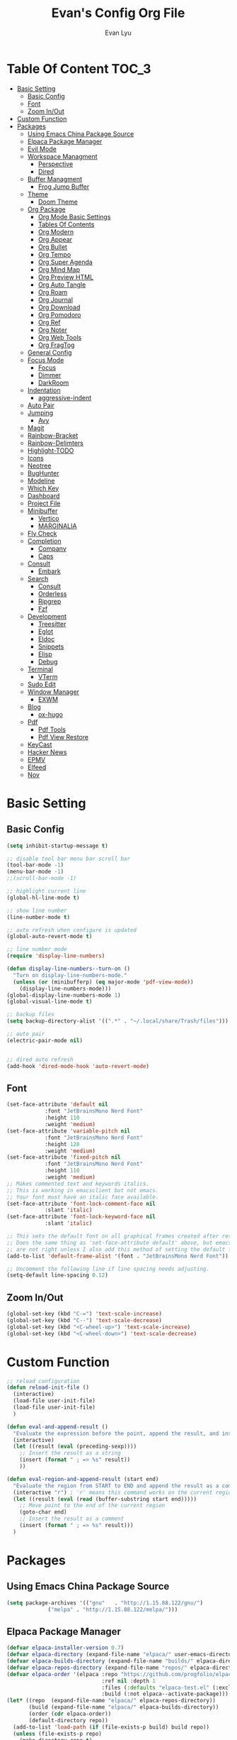 #+TITLE: Evan's Config Org File
#+AUTHOR: Evan Lyu
#+auto_tangle: t
#+DESCRIPTION: Evan's Config Org File
#+STARTUP: showeverything
#+OPTIONS: tocs:3

* Table Of Content :TOC_3:
- [[#basic-setting][Basic Setting]]
  - [[#basic-config][Basic Config]]
  - [[#font][Font]]
  - [[#zoom-inout][Zoom In/Out]]
- [[#custom-function][Custom Function]]
- [[#packages][Packages]]
  - [[#using-emacs-china-package-source][Using Emacs China Package Source]]
  - [[#elpaca-package-manager][Elpaca Package Manager]]
  - [[#evil-mode][Evil Mode]]
  - [[#workspace-managment][Workspace Managment]]
    - [[#perspective][Perspective]]
    - [[#dired][Dired]]
  - [[#buffer-managment][Buffer Managment]]
    - [[#frog-jump-buffer][Frog Jump Buffer]]
  - [[#theme][Theme]]
    - [[#doom-theme][Doom Theme]]
  - [[#org-package][Org Package]]
    - [[#org-mode-basic-settings][Org Mode Basic Settings]]
    - [[#tables-of-contents][Tables Of Contents]]
    - [[#org-modern][Org Modern]]
    - [[#org-appear][Org Appear]]
    - [[#org-bullet][Org Bullet]]
    - [[#org-tempo][Org Tempo]]
    - [[#org-super-agenda][Org Super Agenda]]
    - [[#org-mind-map][Org Mind Map]]
    - [[#org-preview-html][Org Preview HTML]]
    - [[#org-auto-tangle][Org Auto Tangle]]
    - [[#org-roam][Org Roam]]
    - [[#org-journal][Org Journal]]
    - [[#org-download][Org Download]]
    - [[#org-pomodoro][Org Pomodoro]]
    - [[#org-ref][Org Ref]]
    - [[#org-noter][Org Noter]]
    - [[#org-web-tools][Org Web Tools]]
    - [[#org-fragtog][Org FragTog]]
  - [[#general-config][General Config]]
  - [[#focus-mode][Focus Mode]]
    - [[#focus][Focus]]
    - [[#dimmer][Dimmer]]
    - [[#darkroom][DarkRoom]]
  - [[#indentation][Indentation]]
    - [[#aggressive-indent][aggressive-indent]]
  - [[#auto-pair][Auto Pair]]
  - [[#jumping][Jumping]]
    - [[#avy][Avy]]
  - [[#magit][Magit]]
  - [[#rainbow-bracket][Rainbow-Bracket]]
  - [[#rainbow-delimters][Rainbow-Delimters]]
  - [[#highlight-todo][Highlight-TODO]]
  - [[#icons][Icons]]
  - [[#neotree][Neotree]]
  - [[#bughunter][BugHunter]]
  - [[#modeline][Modeline]]
  - [[#which-key][Which Key]]
  - [[#dashboard][Dashboard]]
  - [[#project-file][Project File]]
  - [[#minibuffer][Minibuffer]]
    - [[#vertico][Vertico]]
    - [[#marginalia][MARGINALIA]]
  - [[#fly-check][Fly Check]]
  - [[#completion][Completion]]
    - [[#company][Company]]
    - [[#caps][Caps]]
  - [[#consult][Consult]]
    - [[#embark][Embark]]
  - [[#search][Search]]
    - [[#consult-1][Consult]]
    - [[#orderless][Orderless]]
    - [[#ripgrep][Ripgrep]]
    - [[#fzf][Fzf]]
  - [[#development][Development]]
    - [[#treesitter][Treesitter]]
    - [[#eglot][Eglot]]
    - [[#eldoc][Eldoc]]
    - [[#snippets][Snippets]]
    - [[#elisp][Elisp]]
    - [[#debug][Debug]]
  - [[#terminal][Terminal]]
    - [[#vterm][VTerm]]
  - [[#sudo-edit][Sudo Edit]]
  - [[#window-manager][Window Manager]]
    - [[#exwm][EXWM]]
  - [[#blog][Blog]]
    - [[#ox-hugo][ox-hugo]]
  - [[#pdf][Pdf]]
    - [[#pdf-tools][Pdf Tools]]
    - [[#pdf-view-restore][Pdf View Restore]]
  - [[#keycast][KeyCast]]
  - [[#hacker-news][Hacker News]]
  - [[#epmv][EPMV]]
  - [[#elfeed][Elfeed]]
  - [[#nov][Nov]]

* Basic Setting 

** Basic Config
#+begin_src emacs-lisp
(setq inhibit-startup-message t)

;; disable tool bar menu bar scroll bar
(tool-bar-mode -1)
(menu-bar-mode -1)
;;(scroll-bar-mode -1)

;; highlight current line
(global-hl-line-mode t)

;; show line number
(line-number-mode t)

;; auto refresh when configure is updated
(global-auto-revert-mode t)

;; line number mode
(require 'display-line-numbers)

(defun display-line-numbers--turn-on ()
  "Turn on display-line-numbers-mode."
  (unless (or (minibufferp) (eq major-mode 'pdf-view-mode))
    (display-line-numbers-mode)))
(global-display-line-numbers-mode 1)
(global-visual-line-mode t)

;; backup files
(setq backup-directory-alist '((".*" . "~/.local/share/Trash/files")))

;; auto pair
(electric-pair-mode nil)


;; dired auto refresh 
(add-hook 'dired-mode-hook 'auto-revert-mode)
#+end_src

** Font

#+begin_src emacs-lisp
(set-face-attribute 'default nil
		    :font "JetBrainsMono Nerd Font"
		    :height 110
		    :weight 'medium)
(set-face-attribute 'variable-pitch nil
		    :font "JetBrainsMono Nerd Font"
		    :height 120
		    :weight 'medium)
(set-face-attribute 'fixed-pitch nil
		    :font "JetBrainsMono Nerd Font"
		    :height 110
		    :weight 'medium)
;; Makes commented text and keywords italics.
;; This is working in emacsclient but not emacs.
;; Your font must have an italic face available.
(set-face-attribute 'font-lock-comment-face nil
		    :slant 'italic)
(set-face-attribute 'font-lock-keyword-face nil
		    :slant 'italic)

;; This sets the default font on all graphical frames created after restarting Emacs.
;; Does the same thing as 'set-face-attribute default' above, but emacsclient fonts
;; are not right unless I also add this method of setting the default font.
(add-to-list 'default-frame-alist '(font . "JetBrainsMono Nerd Font"))

;; Uncomment the following line if line spacing needs adjusting.
(setq-default line-spacing 0.12)
#+end_src

** Zoom In/Out
  
#+begin_src emacs-lisp
(global-set-key (kbd "C-=") 'text-scale-increase)
(global-set-key (kbd "C--") 'text-scale-decrease)
(global-set-key (kbd "<C-wheel-up>") 'text-scale-increase)
(global-set-key (kbd "<C-wheel-down>") 'text-scale-decrease)

#+end_src

* Custom Function
  
#+begin_src emacs-lisp
;; reload configuration
(defun reload-init-file ()
  (interactive)
  (load-file user-init-file)
  (load-file user-init-file)
  )

(defun eval-and-append-result ()
  "Evaluate the expression before the point, append the result, and insert a new line with a comment."
  (interactive)
  (let ((result (eval (preceding-sexp))))
    ;; Insert the result as a string
    (insert (format " ; => %s" result))
    ))

(defun eval-region-and-append-result (start end)
  "Evaluate the region from START to END and append the result as a comment."
  (interactive "r") ; 'r' means this command works on the current region
  (let ((result (eval (read (buffer-substring start end)))))
    ;; Move point to the end of the current region
    (goto-char end)
    ;; Insert the result as a comment
    (insert (format " ; => %s" result)))
  )
#+end_src


* Packages
  
** Using Emacs China Package Source 
#+begin_src emacs-lisp
(setq package-archives '(("gnu"   . "http://1.15.88.122/gnu/")
			 ("melpa" . "http://1.15.88.122/melpa/")))
#+end_src


** Elpaca Package Manager
#+BEGIN_SRC emacs-lisp
(defvar elpaca-installer-version 0.7)
(defvar elpaca-directory (expand-file-name "elpaca/" user-emacs-directory))
(defvar elpaca-builds-directory (expand-file-name "builds/" elpaca-directory))
(defvar elpaca-repos-directory (expand-file-name "repos/" elpaca-directory))
(defvar elpaca-order '(elpaca :repo "https://github.com/progfolio/elpaca.git"
                              :ref nil :depth 1
                              :files (:defaults "elpaca-test.el" (:exclude "extensions"))
                              :build (:not elpaca--activate-package)))
(let* ((repo  (expand-file-name "elpaca/" elpaca-repos-directory))
       (build (expand-file-name "elpaca/" elpaca-builds-directory))
       (order (cdr elpaca-order))
       (default-directory repo))
  (add-to-list 'load-path (if (file-exists-p build) build repo))
  (unless (file-exists-p repo)
    (make-directory repo t)
    (when (< emacs-major-version 28) (require 'subr-x))
    (condition-case-unless-debug err
        (if-let ((buffer (pop-to-buffer-same-window "*elpaca-bootstrap*"))
                 ((zerop (apply #'call-process `("git" nil ,buffer t "clone"
                                                 ,@(when-let ((depth (plist-get order :depth)))
                                                     (list (format "--depth=%d" depth) "--no-single-branch"))
                                                 ,(plist-get order :repo) ,repo))))
                 ((zerop (call-process "git" nil buffer t "checkout"
                                       (or (plist-get order :ref) "--"))))
                 (emacs (concat invocation-directory invocation-name))
                 ((zerop (call-process emacs nil buffer nil "-Q" "-L" "." "--batch"
                                       "--eval" "(byte-recompile-directory \".\" 0 'force)")))
                 ((require 'elpaca))
                 ((elpaca-generate-autoloads "elpaca" repo)))
            (progn (message "%s" (buffer-string)) (kill-buffer buffer))
          (error "%s" (with-current-buffer buffer (buffer-string))))
      ((error) (warn "%s" err) (delete-directory repo 'recursive))))
  (unless (require 'elpaca-autoloads nil t)
    (require 'elpaca)
    (elpaca-generate-autoloads "elpaca" repo)
    (load "./elpaca-autoloads")))
(add-hook 'after-init-hook #'elpaca-process-queues)
(elpaca `(,@elpaca-order))

;; Install a package via the elpaca macro
;; See the "recipes" section of the manual for more details.

;; (elpaca example-package)

;; Install use-package support
(elpaca elpaca-use-package
  ;; Enable use-package :ensure support for Elpaca.
  (elpaca-use-package-mode))

;; Block until current queue processed.
(elpaca-wait)

;;When installing a package which modifies a form used at the top-level
;;(e.g. a package which adds a use-package key word),
;;use `elpaca-wait' to block until that package has been installed/configured.
;;For example:
;;(use-package general :ensure t :demand t)
;;(elpaca-wait)

;;Turns off elpaca-use-package-mode current declaration
;;Note this will cause the declaration to be interpreted immediately (not deferred).
;;Useful for configuring built-in emacs features.
;;(use-package emacs :ensure nil :config (setq ring-bell-function #'ignore))

;; Don't install anything. Defer execution of BODY
;;(elpaca nil (message "deferred"))
#+END_SRC


** Evil Mode

#+BEGIN_SRC emacs-lisp
;; Expands to: (elpaca evil (use-package evil :demand t))
(use-package evil 
  :init
  (setq evil-want-integration t)
  (setq evil-want-keybinding nil)
  (setq evil-vsplit-window-right t)

  (setq evil-split-window-below t)
  :ensure t
  :demand nil
  :config
  (evil-mode)
  (setq x-select-enable-clipboard nil)
  )


(use-package evil-collection
  :after evil
  :ensure t
  :demand nil 
  :config
  (setq evil-collection-mode-list
        '(dashboard dired ibuffer pdf magit neotree vterm elfeed nov)
  )
  (evil-collection-init))


(use-package evil-commentary
  :after evil
  :ensure t
  :demand nil 
  :config
  (evil-commentary-mode))

(use-package evil-surround
  :after evil
  :ensure t
  :demand nil 
  :config
  (global-evil-surround-mode))

(use-package evil-org
  :ensure t
  :after org
  :hook (org-mode . (lambda () evil-org-mode))
  :config
  (require 'evil-org-agenda)
  (evil-org-agenda-set-keys)
)


(add-hook 'org-capture-mode-hook 'evil-insert-state)

(elpaca-wait)
#+END_SRC

** Workspace Managment
*** Perspective 
#+begin_src emacs-lisp
(use-package perspective
  :ensure t
  :init
  (persp-mode)
)
(setq persp-suppress-no-prefix-key-warning t)
#+end_src

*** Dired 
#+begin_src emacs-lisp
(setq dired-dwim-target t)
#+end_src

** Buffer Managment 

*** Frog Jump Buffer
#+begin_src emacs-lisp
(use-package frog-jump-buffer :ensure t)
#+end_src


** Theme

*** Doom Theme 
#+BEGIN_SRC emacs-lisp
(use-package doom-themes
  :ensure t
  :config
  ;; Global settings (defaults)
  (setq doom-themes-enable-bold t    ; if nil, bold is universally disabled
        doom-themes-enable-italic t) ; if nil, italics is universally disabled
  (load-theme 'doom-molokai t)

  ;; Enable flashing mode-line on errors
  (doom-themes-visual-bell-config)
  ;; Enable custom neotree theme (all-the-icons must be installed!)
  (doom-themes-neotree-config)
  ;; or for treemacs users
  (setq doom-themes-treemacs-theme "doom-atom") ; use "doom-colors" for less minimal icon theme
  (doom-themes-treemacs-config)
  ;; Corrects (and improves) org-mode's native fontification.
  (doom-themes-org-config))

#+END_SRC
   
** Org Package

*** Org Mode Basic Settings
#+begin_src emacs-lisp
(add-hook 'org-mode-hook 'org-indent-mode)

(setq org-todo-keywords
      '((sequence "TODO" "IN-PROGRESS" "WAITING" "|" "DONE" "CANCELED")))

(setq org-directory "~/Org/"
      org-agenda-files '("~/Org/agenda.org")
      org-default-notes-file (expand-file-name "notes.org" org-directory)
      org-ellipsis " ▼ "
      org-log-done 'time
      org-journal-dir "~/Org/journal/"
      org-journal-date-format "%B %d, %Y (%A) "
      org-journal-file-format "%Y-%m-%d.org"
      org-hide-emphasis-markers t)

(setq org-src-preserve-indentation nil
      org-src-tab-acts-natively t
      org-edit-src-content-indentation 0
      org-src-fontify-natively t
      org-confirm-babel-evaluate nil)
(setq org-agenda-custom-commands
      '(("f" occur-tree "FIXME")))
(setq org-startup-align-all-tables t)
(setq org-log-done 'time)
(setq org-agenda=include-diary t)
(setq org-startup-folded "showall")
;; (setq org-agenda-time-grid t)

;; update checkbox automatically
(defun update_checkbox()
  (org-update-checkbox-count t)
  )
(add-hook 'org-mode-hook (lambda () (add-hook 'after-save-hook 'update_checkbox nil 'make-it-local)))

;; Clocking Work Time
(setq org-clock-persist 'histroy)
;;(org-clock-persistance-insinuate)

;; Setting org-capture
(setq org-capture-templates '(("t" "Todo" entry (file+headline "~/Org/gtd.org" "Tasks")
			       "* TODO %T \n %?\n")
			      ("i" "Idea" entry (file+datetree "~/Org/idea.org")
			       "* Idea \n %? ")))
#+end_src

*** Tables Of Contents
#+begin_src emacs-lisp
(use-package toc-org
  :ensure t
  :commands toc-org-enable
  :init (add-hook 'org-mode-hook 'toc-org-enable))
#+end_src

*** Org Modern
#+begin_src emacs-lisp
(use-package org-modern
  :ensure t
  :config 
  (add-hook 'org-mode-hook 'global-org-modern-mode)

  (setq
   ;; Edit settings
   org-auto-align-tags nil
   org-tags-column 0
   org-catch-invisible-edits 'show-and-error
   org-special-ctrl-a/e t
   org-insert-heading-respect-content t

   ;; Org styling, hide markup etc.
   org-hide-emphasis-markers t
   org-pretty-entities t
   org-ellipsis "…"

   ;; Agenda styling
   org-agenda-tags-column 0
   org-agenda-block-separator ?─
   org-agenda-time-grid
   '((daily today require-timed)
     (800 1000 1200 1400 1600 1800 2000)
     " ┄┄┄┄┄ " "┄┄┄┄┄┄┄┄┄┄┄┄┄┄┄")
   org-agenda-current-time-string
   "◀── now ─────────────────────────────────────────────────")
  )
;; Option 2: Globally

#+end_src

*** Org Appear
#+begin_src emacs-lisp
(use-package org-appear
  :ensure t
  :config 
  (add-hook 'org-mode-hook 'org-appear-mode)
  (setq org-appear-trigger 'manual)
  (add-hook 'org-mode-hook (lambda ()
                           (add-hook 'evil-insert-state-entry-hook
                                     #'org-appear-manual-start
                                     nil
                                     t)
                           (add-hook 'evil-insert-state-exit-hook
                                     #'org-appear-manual-stop
                                     nil
                                     t)))
)
#+end_src
   
*** Org Bullet
#+begin_src emacs-lisp
(use-package org-bullets :ensure t)
;;(add-hook 'org-mode-hook (lambda () (org-bullets-mode 1)))
#+END_SRC

*** Org Tempo
#+begin_src emacs-lisp
(require 'org-tempo)
#+end_src

*** Org Super Agenda
#+begin_src emacs-lisp
(use-package org-super-agenda :ensure t :config (org-super-agenda-mode t))
#+end_src

*** Org Mind Map
#+begin_src emacs-lisp
;; This is an Emacs package that creates graphviz directed graphs from
;; the headings of an org file
(use-package org-mind-map
  :init
  (require 'ox-org)
  :ensure t
  ;; Uncomment the below if 'ensure-system-packages` is installed
  ;;:ensure-system-package (gvgen . graphviz)
  :config
  (setq org-mind-map-engine "dot")       ; Default. Directed Graph
  ;; (setq org-mind-map-engine "neato")  ; Undirected Spring Graph
  ;; (setq org-mind-map-engine "twopi")  ; Radial Layout
  ;; (setq org-mind-map-engine "fdp")    ; Undirected Spring Force-Directed
  ;; (setq org-mind-map-engine "sfdp")   ; Multiscale version of fdp for the layout of large graphs
  ;; (setq org-mind-map-engine "twopi")  ; Radial layouts
  ;; (setq org-mind-map-engine "circo")  ; Circular Layout
  )
#+end_src

*** Org Preview HTML
#+begin_src emacs-lisp
(use-package org-preview-html :ensure t)
#+end_src

*** Org Auto Tangle

#+begin_src emacs-lisp
(use-package org-auto-tangle
  :ensure t
  :hook (org-mode . org-auto-tangle-mode)
  )
#+end_src

*** Org Roam

org roam for note-taking
#+begin_src emacs-lisp
(use-package org-roam
  :ensure t
  :init
  (setq org-roam-v2-ack t)
  :custom
  ;; TODO: create dir before loading
  (org-roam-directory (file-truename "~/Org/Note"))
  (org-roam-dailies-directory (file-truename "~/Org/Journal"))
  (org-roam-completion-everywhere t)
  (org-roam-capture-templates '(("d" "default" plain "%?"
				 :target (file+head "%<%Y%m%d%H%M%S>-${slug}.org"
						    "#+title: ${title}\n")
				 :unnarrowed t)
				)
			      )
  :bind (("C-c n l" . org-roam-buffer-toggle)
         ("C-c n f" . org-roam-node-find)
         ("C-c n g" . org-roam-graph)
         ("C-c n i" . org-roam-node-insert)
         ("C-c n c" . org-roam-capture)
         ;; Dailies
         ("C-c n j" . org-roam-dailies-capture-today))
  :config
  ;; If you're using a vertical completion framework, you might want a more informative completion interface
  (setq org-roam-node-display-template (concat "${title:*} " (propertize "${tags:10}" 'face 'org-tag)))
  (org-roam-db-autosync-mode)
  ;; If using org-roam-protocol
  (require 'org-roam-protocol)
  (require 'org-roam-dailies)
  ;; TODO
  ;; (setq org-roam-dailies-capture-templates
  ;; )
  )


(use-package org-roam-ui
  :ensure t
  (:host github :repo "org-roam/org-roam-ui" :branch "main" :files ("*.el" "out"))
  :after org-roam
  ;;         normally we'd recommend hooking orui after org-roam, but since org-roam does not have
  ;;         a hookable mode anymore, you're advised to pick something yourself
  ;;         if you don't care about startup time, use
  ;;  :hook (after-init . org-roam-ui-mode)
  :config
  (setq org-roam-ui-sync-theme t
        org-roam-ui-follow t
        org-roam-ui-update-on-save t
        org-roam-ui-open-on-start t))
#+end_src

*** Org Journal
#+begin_src emacs-lisp
(use-package org-journal
  :ensure
t
  :bind
  ("C-c n j" . org-journal-new-entry)
  :custom
  (org-journal-date-prefix "#+title: ")
  (org-journal-file-format "%Y-%m-%d.org")
  (org-journal-dir "~/Org/Journal")
  (org-journal-date-format "%A, %d %B %Y")
  :config
  (setq org-journal-dir "~/Org/Journal")
  (setq org-journal-enable-agenda-integration t)
  )

(defun org-journal-find-location ()
  ;; Open today's journal, but specify a non-nil prefix argument in order to
  ;; inhibit inserting the heading; org-capture will insert the heading.
  (org-journal-new-entry t)
  (unless (eq org-journal-file-type 'daily)
    (org-narrow-to-subtree))
  (goto-char (point-max)))

(setq org-capture-templates '(("j" "Journal entry" plain (function org-journal-find-location)
                               "** %(format-time-string org-journal-time-format)%^{Title}\n%i%?"
                               :jump-to-captured t :immediate-finish t)))
#+end_src

*** Org Download 
#+begin_src emacs-lisp
(use-package org-download
  :ensure t
  :after org
  :bind
  (:map org-mode-map
        (("s-Y" . org-download-screenshot)
         ("s-y" . org-download-yank))))
;; Drag-and-drop to `dired`
(add-hook 'dired-mode-hook 'org-download-enable)
#+end_src

*** Org Pomodoro
#+begin_src emacs-lisp
(use-package org-pomodoro :ensure t)
#+end_src

*** Org Ref
#+begin_src emacs-lisp
(use-package org-ref :ensure t)
#+end_src

*** Org Noter
#+begin_src emacs-lisp
(use-package org-noter :ensure t)
#+end_src

*** Org Web Tools
#+begin_src emacs-lisp
(use-package org-web-tools :ensure t)
#+end_src

*** Org FragTog 
#+begin_src emacs-lisp
(use-package org-fragtog :ensure t)
(add-hook 'org-mode-hook 'org-fragtog-mode)
#+end_src>
   
** General Config

TODO all packages keymap using general for configuration

#+begin_src emacs-lisp
(use-package general
  :ensure t
  :init
  (setq general-override-states '(insert
                                  emacs
                                  hybrid
                                  normal
                                  visual
                                  motion
                                  operator
                                  replace
				  ))
  :config
  (general-evil-setup)
  
  ;; set up 'SPC' as the global leader key
  (general-create-definer leader-key
    :states '(normal insert visual emacs)
    :keymaps 'override
    :prefix "SPC" ;; set leader
    :global-prefix "M-SPC") ;; access leader in insert mode

  ;; evil rebind ecs key to bn: bn means "back to normal"
  (general-imap "b"
    (general-key-dispatch 'self-insert-command
      :timeout 0.1
      "n" 'evil-normal-state))

  ;; help
  (leader-key
    "h" '(:ignore t :wk "Help")
    "h v" '(describe-variable :wk "Describe Variable")
    "h f" '(describe-function :wk "Describe Function")
    )

  ;; fast execute M-x

  (leader-key
    "h" '(:ignore t :wk "Help")
    "h v" '(describe-variable :wk "Describe Variable")
    "h f" '(describe-function :wk "Describe Function")
    )

  (general-def 'normal 'override
    "C-h" 'evil-window-left
    "C-j" 'evil-window-down
    "C-k" 'evil-window-up
    "C-l" 'evil-window-right
    "m" 'delete-other-windows
   )

  (general-def 'insert 'override
    "C-b" 'frog-jump-buffer
   )

  (leader-key
    "b" '(:ignore t :wk "Bookmarks/Buffers")
    "b s" '(switch-to-buffer :wk "Switch to buffer")
    "b c" '(clone-indirect-buffer :wk "Create indirect buffer copy in a split")
    "b C" '(clone-indirect-buffer-other-window :wk "Clone indirect buffer in new window")
    "b i" '(ibuffer :wk "Ibuffer")
    "b n" '(next-buffer :wk "Next buffer")
    "b p" '(previous-buffer :wk "Previous buffer")
    "b k" '(kill-current-buffer :wk "Kill current buffer")
   )
  

  ;; window
  (leader-key
    "w m" '(delete-other-windows :wk "Delete Other Windows")
    )

  ;; Navigating
  (leader-key
    "g w" '(avy-goto-word-1 :wk "Avy Go To Word")
    "g c" '(avy-goto-char-timer :wk "Avy Go To Char With Timer")
    "g l" '(avy-goto-line :wk "Avy Go To Link")
    )

  ;; config
  (leader-key
    "f f" '(find-file :wk "Find file")
    "f c" '((lambda () (interactive) (find-file "~/.emacs.d/config.org")) :wk "Edit emacs config") "f r" '(counsel-recentf :wk "Find recent files")
    "f a" '((lambda () (interactive) (find-file "~/Org/agenda.org")) :wk "Open My Agneda") "f r" '(counsel-recentf :wk "Find recent files")
    "f p" '((lambda () (interactive) (find-file "~/Org/project.org")) :wk "Open My Projects") "f r" '(counsel-recentf :wk "Find recent files")
    "f i" '((lambda () (interactive) (find-file "~/Org/idea.org")) :wk "Open Idea.Org") "f r" '(counsel-recentf :wk "Find recent files")
    "f r" '(reload-init-file :wk "Reload Config")
    )

  ;; org 
  (leader-key
    "o a" '(org-agenda :wk "Open Org Agenda")
    "o c" '(org-roam-capture :wk "Org Roam Capture Node")
    "o t" '(org-pomodoro  :wk "Pomodoro Timing")
    "o s" '(org-schedule  :wk "Add Schedule Timestamp")
    "o d" '(org-deadline  :wk "Add Deadline Timestamp")
    "o p" '(org-open-at-point  :wk "Org Open At Point")
    "o j" '(org-journal-new-entry :wk "New Org Jounral")
    )

  ;; magit
  (leader-key
    "g g" '(magit :wk "Call Magit")
  ) 

  ;; use perspective to manage workspace 
  (leader-key
    "p n" '(persp-next  :wk "Perspective next")
    "p p" '(persp-prev  :wk "Perspective previous")
    "p c" '(persp-switch  :wk "Perspective switch")
    "p r" '(persp-rename  :wk "Rename Perspective")
  ) 


  ;; completition
  (leader-key
    "c" '(company-complete :wk "Call Company Completion")
   ) 


  ;; file explorer 
  (leader-key
    "e" '(neotree-toggle :wk "Open Neotree")
  )


  ;; projectile
  (leader-key
    "p s" '(projectile-switch-project :wk "Projectile Switch Project")
  )

  ;; other
  (leader-key
    "z" '(darkroom-mode :wk "Zen Mode")
  )
)
#+end_src


** Focus Mode

*** Focus 

#+begin_src emacs-lisp
(use-package focus :ensure t)
#+end_src

*** Dimmer

#+begin_src emacs-lisp
(use-package dimmer :ensure t :config 
  (dimmer-configure-which-key)
  (dimmer-configure-helm)
  (dimmer-mode t))
#+end_src

*** DarkRoom

DarkRoom for Zen Mode

#+begin_src emacs-lisp
(use-package darkroom :ensure t)
#+end_src

** Indentation

*** aggressive-indent

#+begin_src emacs-lisp
(use-package aggressive-indent
  :ensure t
  :config
  (add-to-list 'aggressive-indent-excluded-modes '(
						   html-mode c++-ts-mode c++-mode
						   ))
  (global-aggressive-indent-mode 1)
  )
#+end_src

** Auto Pair
#+begin_src emacs-lisp

(use-package smartparens-mode
  :ensure smartparens  ;; install the package
  :hook (prog-mode text-mode markdown-mode) ;; add `smartparens-mode` to these hooks
  :config
  ;; load default config
  (require 'smartparens-config))
#+end_src

** Jumping

*** Avy
#+begin_src emacs-lisp
(use-package avy :ensure t)
#+end_src


** Magit

TODO learn magit [[https://www.youtube.com/watch?v=_zfvQkJsYwI][link]]

#+begin_src emacs-lisp
(use-package transient :ensure t)
(use-package magit :ensure t :after transient)
#+end_src

** Rainbow-Bracket
#+begin_src emacs-lisp
(use-package rainbow-mode :ensure t :hook org-mode prog-mode)
#+end_src

** Rainbow-Delimters
#+begin_src emacs-lisp
(use-package rainbow-delimiters
  :ensure t
  :hook ((org-mode . rainbow-delimiters-mode)
	 (prog-mode . rainbow-delimiters-mode)))

#+end_src


** Highlight-TODO
#+begin_src emacs-lisp
(use-package hl-todo
  :ensure t
  :hook ((org-mode . hl-todo-mode)
	 (prog-mode . hl-todo-mode))
  :config
  (setq hl-todo-highlight-punctuation ":"
	hl-todo-keyword-faces
	`(("TODO"       warning bold)
	  ("PROJECT"    font-lock-keyword-face bold)
	  ("ACTION"    font-lock-keyword-face bold)
	  ("FIXME"      error bold)
	  ("HACK"       font-lock-constant-face bold)
	  ("REVIEW"     font-lock-keyword-face bold)
	  ("DONE"       success bold)
	  ("NOTE"       success bold)
	  ("LATER"      font-lock-constant-face bold)
	  ("DEPRECATED" font-lock-doc-face bold))))
#+end_src


** Icons

#+begin_src emacs-lisp
(use-package all-the-icons
  :ensure t
  :if (display-graphic-p))

(use-package all-the-icons-dired
  :ensure t
  :hook (dired-mode . (lambda () (all-the-icons-dired-mode t))))

(use-package all-the-icons-completion
  :ensure t
  :after (marginalia all-the-icons)
  :hook (marginalia-mode . all-the-icons-completion-marginalia-setup)
  :init
  (all-the-icons-completion-mode))
#+end_src


** Neotree
#+begin_src emacs-lisp
(use-package neotree
  :ensure t
  :config
  (setq neo-smart-open t
	neo-show-hidden-files t
	neo-window-width 35
	neo-window-fixed-size nil
	inhibit-compacting-font-caches t
	projectile-switch-project-action 'neotree-projectile-action) 
  )
(setq neo-theme (if (display-graphic-p) 'icons 'arrow))
#+end_src

** BugHunter
bug hunter for hunting emacs configuration file 

#+begin_src emacs-lisp
(use-package bug-hunter
  :ensure t
  )
#+end_src

** Modeline

#+begin_src emacs-lisp
(use-package doom-modeline
  :ensure t
  :init (doom-modeline-mode 1)
  :config
  (setq doom-modeline-height 35      ;; sets modeline height
        doom-modeline-bar-width 5    ;; sets right bar width
        doom-modeline-persp-name t   ;; adds perspective name to modeline
        doom-modeline-persp-icon t)) ;; adds folder icon next to persp name
#+end_src


** Which Key
#+begin_src emacs-lisp
(use-package which-key
  :ensure t
  :init
  (which-key-mode 1)
  :config
  (setq which-key-side-window-location 'bottom
	which-key-sort-order #'which-key-key-order-alpha
	which-key-sort-uppercase-first nil
	which-key-add-column-padding 1
	which-key-max-display-columns nil
	which-key-min-display-lines 6
	which-key-side-window-slot -10
	which-key-side-window-max-height 0.25
	which-key-idle-delay 0.8
	which-key-max-description-length 25
	which-key-allow-imprecise-window-fit t
	which-key-separator " → " ))
#+end_src

** Dashboard 

#+begin_src emacs-lisp
;;install dashboard
(use-package dashboard
  :ensure t
  :init
  (setq dashboard-set-heading-icons t)
  (setq dashboard-set-file-icons t)
  (setq dashboard-banner-logo-title "emacs rocks")
  (setq dashboard-startup-banner 'logo)
  (setq dashboard-center-content nil)
  (setq dashboard-icon-type 'all-the-icons)
  (setq dashboard-week-agenda t)
  (setq dashboard-projects-backend 'projectile)
  (setq dashboard-items '((recents . 5)
                          (projects . 3)
                          (agenda . 3)))
  :config
  (add-hook 'elpaca-after-init-hook #'dashboard-insert-startupify-lists)
  (add-hook 'elpaca-after-init-hook #'dashboard-initialize)
  (dashboard-setup-startup-hook)
  )

#+end_src

** Project File

#+begin_src emacs-lisp
(use-package projectile
  :ensure t
  :config
  (projectile-mode +1)
  (setq projectile-auto-discover t)
  ;; (projectile-register-project-type 'npm '("package.json")
  ;;                                   :project-file "package.json"
  ;; 				  :compile "npm install"
  ;; 				  :test "npm test"
  ;; 				  :run "npm start"
  ;; 				  :test-suffix ".spec")
  (projectile-register-project-type 'evans-project '("project-org")
				    :project-file "project.org"
				    )
  )


#+end_src

** Minibuffer

*** Vertico

#+begin_src emacs-lisp
;;install vertico
(use-package vertico
  :ensure t
  :init
  (vertico-mode)
  ;; Different scroll margin
  ;; (setq vertico-scroll-margin 0)
  ;; Show more candidates
  (setq vertico-count 20)
  ;; Grow and shrink the Vertico minibuffer
  (setq vertico-resize t)
  ;; Optionally enable cycling for `vertico-next' and `vertico-previous'.
  (setq vertico-cycle t))
#+end_src


*** MARGINALIA

#+begin_src emacs-lisp
;; Enable rich annotations using the Marginalia package
(use-package marginalia
  ;; Bind `marginalia-cycle' locally in the minibuffer.  To make the binding
  ;; available in the *Completions* buffer, add it to the
  ;; `completion-list-mode-map'.
  :ensure t
  :bind (:map minibuffer-local-map
              ("M-A" . marginalia-cycle))

  ;; The :init section is always executed.
  :init

  ;; Marginalia must be actived in the :init section of use-package such that
  ;; the mode gets enabled right away. Note that this forces loading the
  ;; package.
  (marginalia-mode))
#+end_src

** Fly Check

#+begin_src emacs-lisp
(use-package flycheck
  :ensure t :config (add-hook 'after-init-hook #'global-flycheck-mode))
#+end_src

** Completion

*** Company 

#+begin_src emacs-lisp
(use-package company
  :ensure t
  :init
  (global-company-mode t)
  :custom
  (company-begin-commands '(self-insert-command)
			  (company-minimum-prefix-length 1)
			  (company-selection-wrap-around t)
			  (company-tng-configure-default)
			  (company-idle-delay 0.05))
  )

(setq completion-ignore-case  t)
;; With use-package:

(use-package company-box
  :ensure t
  :after company
  :hook (company-mode . company-box-mode))


(use-package company-quickhelp
  :ensure t
  :after company
  :init
  (company-quickhelp-mode)
  )
#+end_src

*** Caps
#+begin_src emacs-lisp
;; Add extensions
(use-package cape
  :ensure t
  :demand t
  ;; Bind dedicated completion commands
  ;; Alternative prefix keys: C-c p, M-p, M-+, ...
  :bind (("C-c p p" . completion-at-point) ;; capf
         ("C-c p t" . complete-tag)        ;; etags
         ("C-c p d" . cape-dabbrev)        ;; or dabbrev-completion
         ("C-c p h" . cape-history)
         ("C-c p f" . cape-file)
         ("C-c p k" . cape-keyword)
         ("C-c p s" . cape-elisp-symbol)
         ("C-c p e" . cape-elisp-block)
         ("C-c p a" . cape-abbrev)
         ("C-c p l" . cape-line)
         ("C-c p w" . cape-dict)
         ("C-c p :" . cape-emoji)
         ("C-c p \\" . cape-tex)
         ("C-c p _" . cape-tex)
         ("C-c p ^" . cape-tex)
         ("C-c p &" . cape-sgml)
         ("C-c p r" . cape-rfc1345))
  :init
  ;; Add to the global default value of `completion-at-point-functions' which is
  ;; used by `completion-at-point'.  The order of the functions matters, the
  ;; first function returning a result wins.  Note that the list of buffer-local
  ;; completion functions takes precedence over the global list.
  (add-to-list 'completion-at-point-functions #'cape-dabbrev)
  (add-to-list 'completion-at-point-functions #'cape-file)
  (add-to-list 'completion-at-point-functions #'cape-elisp-block)
  ;;(add-to-list 'completion-at-point-functions #'cape-history)
  ;;(add-to-list 'completion-at-point-functions #'cape-keyword)
  ;;(add-to-list 'completion-at-point-functions #'cape-tex)
  ;;(add-to-list 'completion-at-point-functions #'cape-sgml)
  ;;(add-to-list 'completion-at-point-functions #'cape-rfc1345)
  ;;(add-to-list 'completion-at-point-functions #'cape-abbrev)
  ;;(add-to-list 'completion-at-point-functions #'cape-dict)
  ;;(add-to-list 'completion-at-point-functions #'cape-elisp-symbol)
  ;;(add-to-list 'completion-at-point-functions #'cape-line)
  )
#+end_src


** Consult 

*** Embark
#+begin_src emacs-lisp
(use-package embark
  :ensure t
  :bind
  (("C-." . embark-act)         ;; pick some comfortable binding
   ("C-;" . embark-dwim)        ;; good alternative: M-.
   ("C-h B" . embark-bindings)) ;; alternative for `describe-bindings'
  :config
  ;; Hide the mode line of the Embark live/completions buffers
  (setq prefix-help-command 'embark-prefix-help-command)
  (add-to-list 'display-buffer-alist
               '("\\`\\*Embark Collect \\(Live\\|Completions\\)\\*"
                 nil
                 (window-parameters (mode-line-format . none)))))


;; Consult users will also want the embark-consult package.
(use-package embark-consult
  :ensure t ; only need to install it, embark loads it after consult if found
  :hook
  (embark-collect-mode . consult-preview-at-point-mode))

#+end_src


** Search

*** Consult

#+begin_src emacs-lisp
;; Example configuration for Consult
(use-package consult
  ;; Replace bindings. Lazily loaded due by `use-package'.
  :ensure t
					;:bind ;; C-c bindings in `mode-specific-map'
  ;; ("C-c M-x" . consult-mode-command)
  ;; ("C-c h" . consult-history)
  ;; ("C-c k" . consult-kmacro)
  ;; ("C-c m" . consult-man)
  ;; ("C-c i" . consult-info)
  ;; ([remap Info-search] . consult-info)
  ;; ;; C-x bindings in `ctl-x-map'
  ;; ("C-x M-:" . consult-complex-command)     ;; orig. repeat-complex-command
  ;; ("C-x b" . consult-buffer)                ;; orig. switch-to-buffer
  ;; ("C-x 4 b" . consult-buffer-other-window) ;; orig. switch-to-buffer-other-window
  ;; ("C-x 5 b" . consult-buffer-other-frame)  ;; orig. switch-to-buffer-other-frame
  ;; ("C-x t b" . consult-buffer-other-tab)    ;; orig. switch-to-buffer-other-tab
  ;; ("C-x r b" . consult-bookmark)            ;; orig. bookmark-jump
  ;; ("C-x p b" . consult-project-buffer)      ;; orig. project-switch-to-buffer
  ;; ;; Custom M-# bindings for fast register access
  ;; ("M-#" . consult-register-load)
  ;; ("M-'" . consult-register-store)          ;; orig. abbrev-prefix-mark (unrelated)
  ;; ("C-M-#" . consult-register)
  ;; ;; Other custom bindings
  ;; ("M-y" . consult-yank-pop)                ;; orig. yank-pop
  ;; ;; M-g bindings in `goto-map'
  ;; ("M-g e" . consult-compile-error)
  ;; ("M-g f" . consult-flymake)               ;; Alternative: consult-flycheck
  ;; ("M-g g" . consult-goto-line)             ;; orig. goto-line
  ;; ("M-g M-g" . consult-goto-line)           ;; orig. goto-line
  ;; ("M-g o" . consult-outline)               ;; Alternative: consult-org-heading
  ;; ("M-g m" . consult-mark)
  ;; ("M-g k" . consult-global-mark)
  ;; ("M-g i" . consult-imenu)
  ;; ("M-g I" . consult-imenu-multi)
  ;; ;; M-s bindings in `search-map'
  ;; ("M-s d" . consult-find)                  ;; Alternative: consult-fd
  ;; ("M-s c" . consult-locate)
  ;; ("M-s g" . consult-grep)
  ;; ("M-s G" . consult-git-grep)
  ;; ("M-s r" . consult-ripgrep)
  ;; ("M-s l" . consult-line)
  ;; ("M-s L" . consult-line-multi)
  ;; ("M-s k" . consult-keep-lines)
  ;; ("M-s u" . consult-focus-lines)
  ;; ;; Isearch integration
  ;; ("M-s e" . consult-isearch-history)
  ;; :map isearch-mode-map
  ;; ("M-e" . consult-isearch-history)         ;; orig. isearch-edit-string
  ;; ("M-s e" . consult-isearch-history)       ;; orig. isearch-edit-string
  ;; ("M-s l" . consult-line)                  ;; needed by consult-line to detect isearch
  ;; ("M-s L" . consult-line-multi)            ;; needed by consult-line to detect isearch
  ;; ;; Minibuffer history
  ;; :map minibuffer-local-map
  ;; ("M-s" . consult-history)                 ;; orig. next-matching-history-element
  ;; ("M-r" . consult-history))                ;; orig. previous-matching-history-element

  ;; Enable automatic preview at point in the *Completions* buffer. This is
  ;; relevant when you use the default completion UI.
  :hook (completion-list-mode . consult-preview-at-point-mode)

  ;; The :init configuration is always executed (Not lazy)
  :init

  ;; Optionally configure the register formatting. This improves the register
  ;; preview for `consult-register', `consult-register-load',
  ;; `consult-register-store' and the Emacs built-ins.
  (setq register-preview-delay 0.5
        register-preview-function #'consult-register-format)

  ;; Optionally tweak the register preview window.
  ;; This adds thin lines, sorting and hides the mode line of the window.
  (advice-add #'register-preview :override #'consult-register-window)

  ;; Use Consult to select xref locations with preview
  (setq xref-show-xrefs-function #'consult-xref
        xref-show-definitions-function #'consult-xref)

  ;; Configure other variables and modes in the :config section,
  ;; after lazily loading the package.
  :config

  ;; Optionally configure preview. The default value
  ;; is 'any, such that any key triggers the preview.
  ;; (setq consult-preview-key 'any)
  ;; (setq consult-preview-key "M-.")
  ;; (setq consult-preview-key '("S-<down>" "S-<up>"))
  ;; For some commands and buffer sources it is useful to configure the

  ;; :preview-key on a per-command basis using the `consult-customize' macro.
  (consult-customize
   consult-theme :preview-key '(:debounce 0.2 any)
   consult-ripgrep consult-git-grep consult-grep
   consult-bookmark consult-recent-file consult-xref
   consult--source-bookmark consult--source-file-register
   consult--source-recent-file consult--source-project-recent-file
   ;; :preview-key "M-."
   :preview-key '(:debounce 0.4 any))

  ;; Optionally configure the narrowing key.
  ;; Both  and C-+ work reasonably well.
  (setq consult-narrow-key "<") ;; "C-+"

  ;; Optionally make narrowing help available in the minibuffer.
  ;; You may want to use `embark-prefix-help-command' or which-key instead.
  ;; (define-key consult-narrow-map (vconcat consult-narrow-key "?") #'consult-narrow-help)

  ;; By default `consult-project-function' uses `project-root' from project.el.
  ;; Optionally configure a different project root function.
  ;;;; 1. project.el (the default)
  ;; (setq consult-project-function #'consult--default-project--function)
  ;;;; 2. vc.el (vc-root-dir)
  ;; (setq consult-project-function (lambda (_) (vc-root-dir)))
  ;;;; 3. locate-dominating-file
  ;; (setq consult-project-function (lambda (_) (locate-dominating-file "." ".git")))
  ;;;; 4. projectile.el (projectile-project-root)
  ;; (autoload 'projectile-project-root "projectile")
  ;; (setq consult-project-function (lambda (_) (projectile-project-root)))
  ;;;; 5. No project support
  ;; (setq consult-project-function nil)
  )
#+end_src

*** Orderless
#+begin_src emacs-lisp
(use-package orderless
  :ensure t
  :custom
  (completion-styles '(orderless basic))
  (completion-category-overrides '((file (styles basic partial-completion)))))
#+end_src

*** Ripgrep

#+begin_src emacs-lisp
(use-package rg :ensure t :config (rg-enable-default-bindings))
#+end_src

*** Fzf

#+begin_src emacs-lisp
(use-package fzf
  :ensure t
  :bind
  ;; Don't forget to set keybinds!
  :config
  (setq fzf/args "-x --color bw --print-query --margin=1,0 --no-hscroll"
	fzf/executable "fzf"
	fzf/git-grep-args "-i --line-number %s"
	;; command used for `fzf-grep-*` functions
	;; example usage for ripgrep:
	;; fzf/grep-command "rg --no-heading -nH"
	fzf/grep-command "grep -nrH"
	;; If nil, the fzf buffer will appear at the top of the window
	fzf/position-bottom t
	fzf/window-height 15))
#+end_src



** Development

*** Treesitter
#+begin_src emacs-lisp
(use-package treesit-auto
  :ensure t
  :custom
  (treesit-auto-install 'prompt)
  :config
  (treesit-auto-add-to-auto-mode-alist 'all)
  (global-treesit-auto-mode))

(setq treesit-font-lock-level 4)
#+end_src

*** Eglot

Eglot for Lsp

#+begin_src emacs-lisp
;; 下面的代码是使用 use-package 配置 eglot 的过程
(use-package eglot
  :ensure nil
  :demand nil
  :hook (prog-mode . eglot-ensure)
  :config
  ;; 给 c-mode, c++-mode 配置使用 clangd-11 作为 LSP 后端
  ;; 需要主要的是，要根据上面你安装的 clangd 程序的名字填写这个配置
  ;; 我这里写成 clangd-11 是因为安装的 clangd 程序的名字为 clangd-11
  (add-to-list 'eglot-server-programs '((c-mode c++-mode c-ts-mode c++-ts-mode) "clangd-15"))
  ;; 使用 c-mode 是，开启 eglot
  (add-hook 'c-mode-hook 'eglot-ensure)
  ;; 使用 c++-mode 是，开启 eglot
  (add-hook 'c++-mode-hook 'eglot-ensure)

  (add-hook 'c-ts-mode-hook 'eglot-ensure)
  (add-hook 'c++-ts-mode-hook 'eglot-ensure)
)

(setq eglot-stay-out-of '(flymake))

#+end_src

*** Eldoc
#+begin_src emacs-lisp
(require 'eldoc)
(setq global-eldoc-mode t)

;; (use-package eldoc
;;   :ensure t
;;   :after company
;;   :init
;;   (global-eldoc-mode))
#+end_src


*** Snippets

#+begin_src emacs-lisp
;; Configure Tempel
(use-package tempel
  ;; Require trigger prefix before template name when completing.
  ;; :custom
  ;; (tempel-trigger-prefix "<")

  :bind (("M-+" . tempel-complete) ;; Alternative tempel-expand
         ("M-*" . tempel-insert))

  :init

  ;; Setup completion at point
  (defun tempel-setup-capf ()
    ;; Add the Tempel Capf to `completion-at-point-functions'.
    ;; `tempel-expand' only triggers on exact matches. Alternatively use
    ;; `tempel-complete' if you want to see all matches, but then you
    ;; should also configure `tempel-trigger-prefix', such that Tempel
    ;; does not trigger too often when you don't expect it. NOTE: We add
    ;; `tempel-expand' *before* the main programming mode Capf, such
    ;; that it will be tried first.
    (setq-local completion-at-point-functions
                (cons #'tempel-expand
                      completion-at-point-functions)))

  (add-hook 'conf-mode-hook 'tempel-setup-capf)
  (add-hook 'prog-mode-hook 'tempel-setup-capf)
  (add-hook 'text-mode-hook 'tempel-setup-capf)

  ;; Optionally make the Tempel templates available to Abbrev,
  ;; either locally or globally. `expand-abbrev' is bound to C-x '.
  ;; (add-hook 'prog-mode-hook #'tempel-abbrev-mode)
  ;; (global-tempel-abbrev-mode)
  )

;; Optional: Add tempel-collection.
;; The package is young and doesn't have comprehensive coverage.
(use-package tempel-collection
  :ensure t
  :after tempel
  )

#+end_src


*** Elisp 
#+begin_src emacs-lisp
(use-package elisp-slime-nav :ensure t
  :config
  (add-hook 'emacs-lisp-mode-hook 'elisp-slime-nav-mode)
)

(use-package paredit :ensure t)
(add-hook 'emacs-lisp-mode-hook       #'enable-paredit-mode)
(add-hook 'eval-expression-minibuffer-setup-hook #'enable-paredit-mode)
(add-hook 'ielm-mode-hook             #'enable-paredit-mode)
(add-hook 'lisp-mode-hook             #'enable-paredit-mode)
(add-hook 'lisp-interaction-mode-hook #'enable-paredit-mode)
(add-hook 'scheme-mode-hook           #'enable-paredit-mode)

#+end_src


*** Debug
TODO 
#+BEGIN_SRC emacs-lisp

#+END_SRC

** Terminal 

*** VTerm
#+begin_src emacs-lisp
(use-package vterm :ensure t )

(use-package vterm-toggle
  :ensure t 
  :after vterm
  :config
  ;; When running programs in Vterm and in 'normal' mode, make sure that ESC
  ;; kills the program as it would in most standard terminal programs.
  (evil-define-key 'normal vterm-mode-map (kbd "<escape>") 'vterm--self-insert)
  (setq vterm-toggle-fullscreen-p nil)
  (setq vterm-toggle-scope 'project)
  (add-to-list 'display-buffer-alist
               '((lambda (buffer-or-name _)
                   (let ((buffer (get-buffer buffer-or-name)))
                     (with-current-buffer buffer
                       (or (equal major-mode 'vterm-mode)
                           (string-prefix-p vterm-buffer-name (buffer-name buffer))))))
                 (display-buffer-reuse-window display-buffer-at-bottom)
                 ;;(display-buffer-reuse-window display-buffer-in-direction)
                 ;;display-buffer-in-direction/direction/dedicated is added in emacs27
                 ;;(direction . bottom)
                 ;;(dedicated . t) ;dedicated is supported in emacs27
                 (reusable-frames . visible)
                 (window-height . 0.4))))

#+end_src

** Sudo Edit
#+begin_src emacs-lisp
(use-package sudo-edit :ensure t)
#+end_src


** Window Manager

*** EXWM


** Blog

*** ox-hugo

#+begin_src emacs-lisp
(use-package ox-hugo
  :ensure t   ;Auto-install the package from Melpa
  :pin melpa  ;`package-archives' should already have ("melpa" . "https://melpa.org/packages/")
  :after ox)
#+end_src



** Pdf
*** Pdf Tools
#+begin_src emacs-lisp
(use-package pdf-tools
  :ensure t
  :defer t
  :commands (pdf-loader-install)
  :mode "\\.pdf\\'"
  :bind (:map pdf-view-mode-map
              ("SPC" . ignore)
              ("j" . pdf-view-next-line-or-next-page) 
              ("J" . pdf-view-next-page) 
              ("k" . pdf-view-previous-line-or-previous-page) 
              ("K" . pdf-view-last-page) 
              ("/" . pdf-isearch-occur)
              ("C-=" . pdf-view-enlarge)
              ("C--" . pdf-view-shrink)
              ("C-f" . pdf-view-next-page)
              ("C-b" . pdf-view-previous-page)
              ("C-b" . switch-to-buffer)
              ("m" . delete-other-windows)
              ("x" . kill-current-buffer)
              ("p" . previous-buffer)
              ("C-e" . neotree-toggle))
  :init (pdf-loader-install)
  :config
  ;; (evil-set-initial-state 'pdf-view-mode 'normal)
  (add-to-list 'revert-without-query ".pdf")
  (add-hook 'pdf-view-mode-hook #'(lambda () (interactive) (global-display-line-numbers-mode -1)  (display-line-numbers-mode -1) (blink-cursor-mode -1) (doom-modeline-mode -1))))

;; (add-to-list 'pdf-view-incompatible-modes 'display-line-numbers-mode)
#+end_src

*** Pdf View Restore
#+begin_src emacs-lisp
(use-package pdf-view-restore
  :ensure t
  :after pdf-tools
  :config
  (add-hook 'pdf-view-mode-hook 'pdf-view-restore-mode))
#+end_src

** KeyCast
#+begin_src emacs-lisp
(use-package keycast
  :ensure t
)
#+end_src

** Hacker News
#+begin_src emacs-lisp
(use-package hackernews :ensure t)
#+end_src


** EPMV
#+begin_src emacs-lisp
(use-package empv :ensure t)
#+end_src

** Elfeed
#+begin_src emacs-lisp
(use-package elfeed :ensure t)
(use-package elfeed-org
  :ensure t
  :config
  (elfeed-org)
  (setq rmh-elfeed-org-files (list "~/Org/elfeed.org"))
)
(run-at-time nil (* 8 60 60) #'elfeed-update)

(setq elfeed-show-entry-switch #'elfeed-display-buffer)

(defun elfeed-display-buffer (buf &optional act)
  (pop-to-buffer buf)
  (set-window-text-height (get-buffer-window) (round (* 0.7 (frame-height)))))

(defun elfeed-show-eww-open (&optional use-generic-p)
  "open with eww"
  (interactive "P")
  (let ((browse-url-browser-function #'eww-browse-url))
    (elfeed-show-visit use-generic-p)))

(defun elfeed-search-eww-open (&optional use-generic-p)
  "open with eww"
  (interactive "P")
  (let ((browse-url-browser-function #'eww-browse-url))
    (elfeed-search-browse-url use-generic-p)))

(defvar arxiv-paper-path "~/Documents/Paper/")

(defun arxiv-download-and-open ()
  "Download and open the PDF file for the ArXiv URL at point."
  (interactive)
  (let* ((url (thing-at-point 'url t))
         (arxiv-url-p (string-match "^https?://arxiv.org/abs/\\([0-9]+\.[0-9]+\\)" url))
         (arxiv-id (match-string 1 url)))
    (if arxiv-url-p
        (let* ((pdf-url (format "https://arxiv.org/pdf/%s.pdf" arxiv-id))
               (pdf-buffer (get-buffer-create (format "*ArXiv PDF: %s*" arxiv-id)))
               (pdf-file (expand-file-name (format "%s.pdf" arxiv-id)  arxiv-paper-path)))
          (url-copy-file pdf-url pdf-file t)
	  (message "load pdf url: %s, pdf-file: %s, pdf-buffer: %s" pdf-url pdf-file pdf-buffer)
	  (switch-to-buffer pdf-buffer)
          (with-current-buffer pdf-buffer
            (insert-file-contents pdf-file)
            (pdf-view-mode)
            (display-buffer pdf-buffer))
          (message "Downloaded and opened PDF for %s" arxiv-id))
      (message "No ArXiv URL at point"))))

(add-to-list 'evil-motion-state-modes 'elfeed-search-mode)
(add-to-list 'evil-motion-state-modes 'elfeed-show-mode)

;; (evil-define-key* 'motion elfeed-search-mode-map
;;                   "gb" #'elfeed-search-browse-url
;;                   "gr" #'elfeed-search-update--force
;;                   "gR" #'elfeed-search-fetch)

;; (evil-define-key* 'motion elfeed-show-mode-map
;;                   "gb" #'elfeed-show-visit
;;                   "gj" #'elfeed-show-next
;;                   "gk" #'elfeed-show-prev)
#+end_src

** Nov
Nov for epub reader
#+begin_src emacs-lisp
;; (elpaca (nov-xwidget :host github :repo "chenyanming/nov-xwidget"))
;; (elpaca-wait)
(use-package nov :ensure t)
(add-hook 'nov-mode-hook (lambda () (display-line-numbers-mode -1) (darkroom-mode 1)))
(add-to-list 'auto-mode-alist '("\\.epub\\'" . nov-mode))

;; (use-package nov-xwidget
;;   :ensure t
;;   :demand t
;;   :after nov
;;   :config

;; ;; (define-key nov-mode-map (kbd "o") 'nov-xwidget-view)
;;   (add-hook 'nov-mode-hook 'nov-xwidget-inject-all-files))
#+end_src


